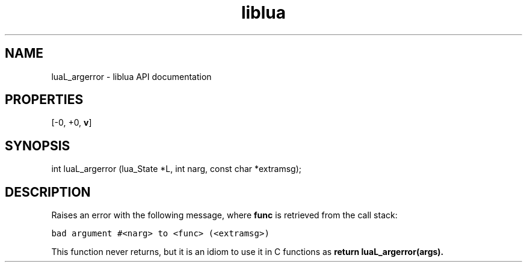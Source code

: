 .TH "liblua" "3" "Jan 25, 2016" "5.1.5" "lua API documentation"
.SH NAME
luaL_argerror - liblua API documentation

.SH PROPERTIES
[-0, +0, \fBv\fP]
.SH SYNOPSIS
int luaL_argerror (lua_State *L, int narg, const char *extramsg);

.SH DESCRIPTION

.sp
Raises an error with the following message,
where \fBfunc\fP is retrieved from the call stack:

.ft C
     bad argument #<narg> to <func> (<extramsg>)
.ft P

.sp
This function never returns,
but it is an idiom to use it in C functions
as \fBreturn luaL_argerror(\fBargs\fP)\fP.